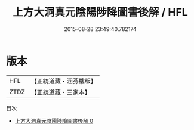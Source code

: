 #+TITLE: 上方大洞真元陰陽陟降圖書後解 / HFL

#+DATE: 2015-08-28 23:49:40.782174
* 版本
 |       HFL|【正統道藏・涵芬樓版】|
 |      ZTDZ|【正統道藏・三家本】|
目次
 - [[file:KR5b0122_000.txt][上方大洞真元陰陽陟降圖書後解 0]]
